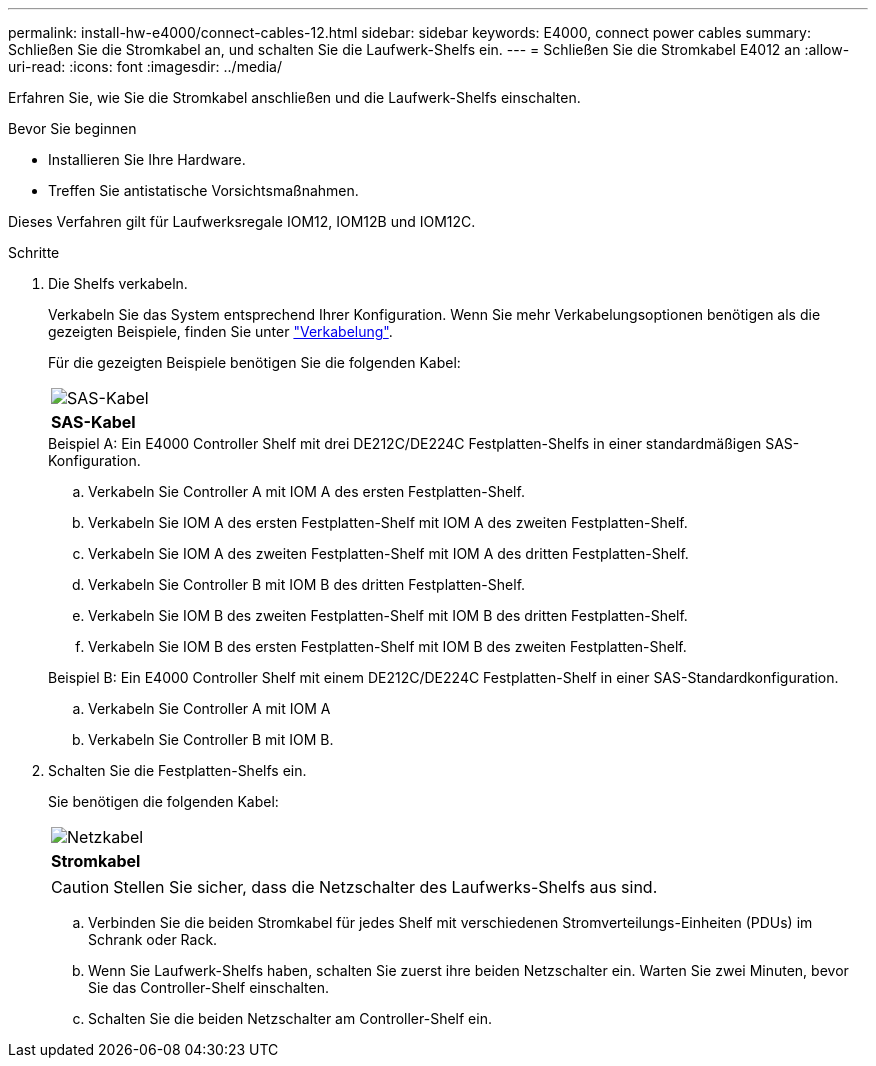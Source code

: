 ---
permalink: install-hw-e4000/connect-cables-12.html 
sidebar: sidebar 
keywords: E4000, connect power cables 
summary: Schließen Sie die Stromkabel an, und schalten Sie die Laufwerk-Shelfs ein. 
---
= Schließen Sie die Stromkabel E4012 an
:allow-uri-read: 
:icons: font
:imagesdir: ../media/


[role="lead"]
Erfahren Sie, wie Sie die Stromkabel anschließen und die Laufwerk-Shelfs einschalten.

.Bevor Sie beginnen
* Installieren Sie Ihre Hardware.
* Treffen Sie antistatische Vorsichtsmaßnahmen.


Dieses Verfahren gilt für Laufwerksregale IOM12, IOM12B und IOM12C.

.Schritte
. Die Shelfs verkabeln.
+
Verkabeln Sie das System entsprechend Ihrer Konfiguration. Wenn Sie mehr Verkabelungsoptionen benötigen als die gezeigten Beispiele, finden Sie unter link:../install-hw-cabling/index.html["Verkabelung"].

+
Für die gezeigten Beispiele benötigen Sie die folgenden Kabel:

+
|===


 a| 
image:../media/sas_cable.png["SAS-Kabel"]
 a| 
*SAS-Kabel*

|===
+
.Beispiel A: Ein E4000 Controller Shelf mit drei DE212C/DE224C Festplatten-Shelfs in einer standardmäßigen SAS-Konfiguration.
.. Verkabeln Sie Controller A mit IOM A des ersten Festplatten-Shelf.
.. Verkabeln Sie IOM A des ersten Festplatten-Shelf mit IOM A des zweiten Festplatten-Shelf.
.. Verkabeln Sie IOM A des zweiten Festplatten-Shelf mit IOM A des dritten Festplatten-Shelf.
.. Verkabeln Sie Controller B mit IOM B des dritten Festplatten-Shelf.
.. Verkabeln Sie IOM B des zweiten Festplatten-Shelf mit IOM B des dritten Festplatten-Shelf.
.. Verkabeln Sie IOM B des ersten Festplatten-Shelf mit IOM B des zweiten Festplatten-Shelf.


+
.Beispiel B: Ein E4000 Controller Shelf mit einem DE212C/DE224C Festplatten-Shelf in einer SAS-Standardkonfiguration.
.. Verkabeln Sie Controller A mit IOM A
.. Verkabeln Sie Controller B mit IOM B.


. Schalten Sie die Festplatten-Shelfs ein.
+
Sie benötigen die folgenden Kabel:

+
|===


 a| 
image:../media/power_cable_inst-hw-e2800-e5700.png["Netzkabel"]
 a| 
*Stromkabel*

|===
+

CAUTION: Stellen Sie sicher, dass die Netzschalter des Laufwerks-Shelfs aus sind.

+
.. Verbinden Sie die beiden Stromkabel für jedes Shelf mit verschiedenen Stromverteilungs-Einheiten (PDUs) im Schrank oder Rack.
.. Wenn Sie Laufwerk-Shelfs haben, schalten Sie zuerst ihre beiden Netzschalter ein. Warten Sie zwei Minuten, bevor Sie das Controller-Shelf einschalten.
.. Schalten Sie die beiden Netzschalter am Controller-Shelf ein.



